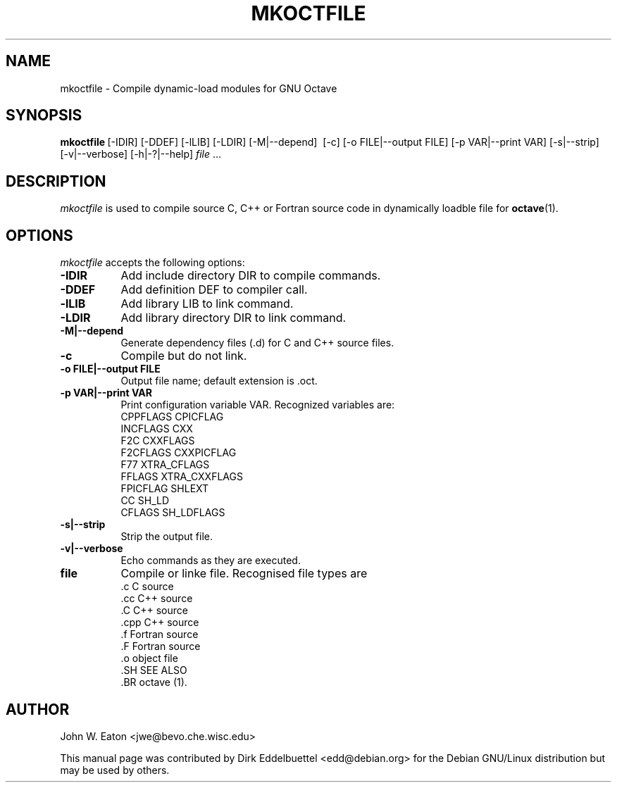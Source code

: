 .\" Man page contributed by Dirk Eddelbuettel <edd@debian.org>
.\" and released under the GNU GPL
.TH MKOCTFILE 1 "1 November 2002" "GNU Octave"
.SH NAME
mkoctfile - Compile dynamic-load modules for GNU Octave
.SH SYNOPSIS
.BR mkoctfile\  [-IDIR]\ [-DDEF]\ [-lLIB]\ [-LDIR]\ [-M|--depend]\ 
[-c]\ [-o FILE|--output FILE]\ [-p VAR|--print VAR]\ [-s|\--strip]\ 
[-v|--verbose]\ [-h|-?|--help]\ \fIfile\fP .\|.\|.  
.SH DESCRIPTION
.PP
\fImkoctfile\fP is used to compile source C, C++ or Fortran source code in
dynamically loadble 
.f .oct
file for 
.BR octave (1).
.SH OPTIONS
.l
\fImkoctfile\fP accepts the following options:
.TP 8
.B \-IDIR
Add include directory DIR to compile commands.
.TP 8
.B \-DDEF
Add definition DEF to compiler call.
.TP 8
.B \-lLIB
Add library LIB to link command.
.TP 8
.B \-LDIR
Add library directory DIR to link command.
.TP 8
.B \-M|\-\-depend
Generate dependency files (.d) for C and C++ source files.
.TP 8
.B \-c
Compile but do not link.
.TP 8
.B \-o FILE|\-\-output FILE
Output file name; default extension is .oct.
.TP
.B \-p VAR|\-\-print VAR
Print configuration variable VAR.  Recognized variables are:
.RS
    CPPFLAGS    CPICFLAG
    INCFLAGS    CXX
    F2C         CXXFLAGS
    F2CFLAGS    CXXPICFLAG
    F77         XTRA_CFLAGS
    FFLAGS      XTRA_CXXFLAGS
    FPICFLAG    SHLEXT
    CC          SH_LD
    CFLAGS      SH_LDFLAGS
.RE
.TP 8
.B \-s|--strip
Strip the output file.
.TP 8
.B \-v|--verbose
Echo commands as they are executed.
.TP 8
.B file
Compile or linke file. Recognised file types are 
.RS
    .c    C source
    .cc   C++ source
    .C    C++ source
    .cpp  C++ source
    .f    Fortran source
    .F    Fortran source
    .o    object file
    .SH SEE ALSO
    .BR octave (1).
.RE
.SH AUTHOR
John W. Eaton <jwe@bevo.che.wisc.edu>

This manual page was contributed by Dirk Eddelbuettel
<edd@debian.org> for the Debian GNU/Linux distribution but 
may be used by others.
